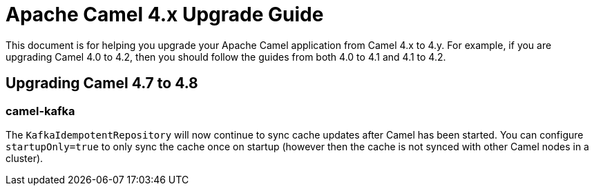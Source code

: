 = Apache Camel 4.x Upgrade Guide

This document is for helping you upgrade your Apache Camel application
from Camel 4.x to 4.y. For example, if you are upgrading Camel 4.0 to 4.2, then you should follow the guides
from both 4.0 to 4.1 and 4.1 to 4.2.

== Upgrading Camel 4.7 to 4.8

=== camel-kafka

The `KafkaIdempotentRepository` will now continue to sync cache updates after Camel has been started.
You can configure `startupOnly=true` to only sync the cache once on startup
(however then the cache is not synced with other Camel nodes in a cluster).
